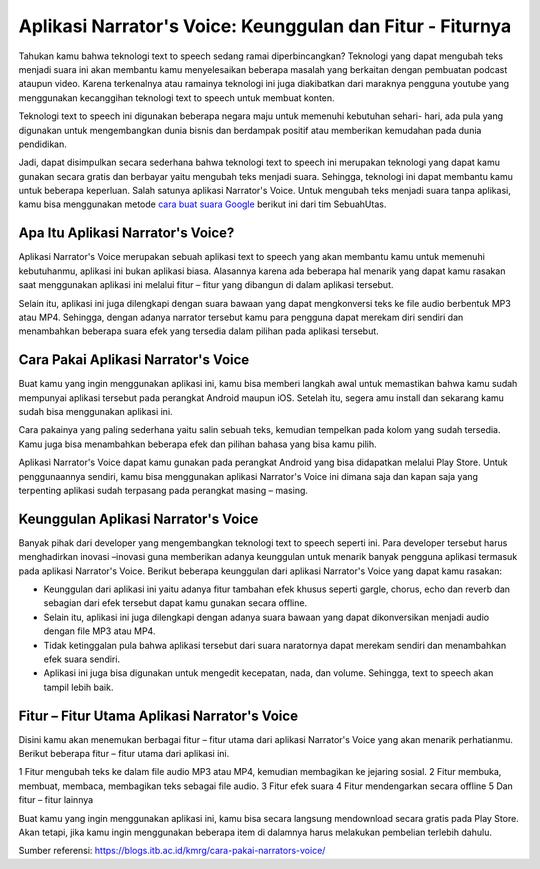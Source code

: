 Aplikasi Narrator's Voice: Keunggulan dan Fitur - Fiturnya
=========================

Tahukan kamu bahwa teknologi text to speech sedang ramai diperbincangkan? Teknologi yang dapat mengubah teks menjadi suara ini akan membantu kamu menyelesaikan beberapa masalah yang berkaitan dengan pembuatan podcast ataupun video. Karena terkenalnya atau ramainya teknologi ini juga diakibatkan dari maraknya pengguna youtube yang menggunakan kecanggihan teknologi text to speech untuk membuat konten.

Teknologi text to speech ini digunakan beberapa negara maju untuk memenuhi kebutuhan sehari- hari, ada pula yang digunakan untuk mengembangkan dunia bisnis dan berdampak positif atau memberikan kemudahan pada dunia pendidikan.

Jadi, dapat disimpulkan secara sederhana bahwa teknologi text to speech ini merupakan teknologi yang dapat kamu gunakan secara gratis dan berbayar yaitu mengubah teks menjadi suara. Sehingga, teknologi ini dapat membantu kamu untuk beberapa keperluan. Salah satunya aplikasi Narrator's Voice. Untuk mengubah teks menjadi suara tanpa aplikasi, kamu bisa menggunakan metode `cara buat suara Google <https://www.sebuahutas.com/2022/02/cara-membuat-suara-google-di-hp-tanpa.html>`_ berikut ini dari tim SebuahUtas.

Apa Itu Aplikasi Narrator's Voice?
--------------

Aplikasi Narrator's Voice merupakan sebuah aplikasi text to speech yang akan membantu kamu untuk memenuhi kebutuhanmu, aplikasi ini bukan aplikasi biasa. Alasannya karena ada beberapa hal menarik yang dapat kamu rasakan saat menggunakan aplikasi ini melalui fitur – fitur yang dibangun di dalam aplikasi tersebut.

Selain itu, aplikasi ini juga dilengkapi dengan suara bawaan yang dapat mengkonversi teks ke file audio berbentuk MP3 atau MP4. Sehingga, dengan adanya narrator tersebut kamu para pengguna dapat merekam diri sendiri dan menambahkan beberapa suara efek yang tersedia dalam pilihan pada aplikasi tersebut.

Cara Pakai Aplikasi Narrator's Voice
----------------

Buat kamu yang ingin menggunakan aplikasi ini, kamu bisa memberi langkah awal untuk memastikan bahwa kamu sudah mempunyai aplikasi tersebut pada perangkat Android maupun iOS. Setelah itu, segera amu install dan sekarang kamu sudah bisa menggunakan aplikasi ini.

Cara pakainya yang paling sederhana yaitu salin sebuah teks, kemudian tempelkan pada kolom yang sudah tersedia. Kamu juga bisa menambahkan beberapa efek dan pilihan bahasa yang bisa kamu pilih.

Aplikasi Narrator's Voice dapat kamu gunakan pada perangkat Android yang bisa didapatkan melalui Play Store. Untuk penggunaannya sendiri, kamu bisa menggunakan aplikasi Narrator's Voice ini dimana saja dan kapan saja yang terpenting aplikasi sudah terpasang pada perangkat masing – masing.

Keunggulan Aplikasi Narrator's Voice
-------------------

Banyak pihak dari developer yang mengembangkan teknologi text to speech seperti ini. Para developer tersebut harus menghadirkan inovasi –inovasi guna memberikan adanya  keunggulan untuk menarik banyak pengguna aplikasi termasuk pada aplikasi Narrator's Voice. Berikut beberapa keunggulan dari aplikasi Narrator's Voice yang dapat kamu rasakan:

- Keunggulan dari aplikasi ini yaitu adanya fitur tambahan efek khusus seperti gargle, chorus, echo dan reverb dan sebagian dari efek tersebut dapat kamu gunakan secara offline.
- Selain itu, aplikasi ini juga dilengkapi dengan adanya suara bawaan yang dapat dikonversikan menjadi audio dengan file MP3 atau MP4.
- Tidak ketinggalan pula bahwa aplikasi tersebut dari suara naratornya dapat merekam sendiri dan menambahkan efek suara sendiri.
- Aplikasi ini juga bisa digunakan untuk mengedit kecepatan, nada, dan volume. Sehingga, text to speech akan tampil lebih baik.

Fitur – Fitur Utama Aplikasi Narrator's Voice
------------------

Disini kamu akan menemukan berbagai fitur – fitur utama dari aplikasi Narrator's Voice yang akan menarik perhatianmu. Berikut beberapa fitur – fitur utama dari aplikasi ini.

1 Fitur mengubah teks ke dalam file audio MP3 atau MP4, kemudian membagikan ke jejaring sosial.
2 Fitur membuka, membuat, membaca, membagikan teks sebagai file audio.
3 Fitur efek suara
4 Fitur mendengarkan secara offline
5 Dan fitur – fitur lainnya

Buat kamu yang ingin menggunakan aplikasi ini, kamu bisa secara langsung mendownload secara gratis pada Play Store. Akan tetapi, jika kamu ingin menggunakan beberapa item di dalamnya harus melakukan pembelian terlebih dahulu.

Sumber referensi: https://blogs.itb.ac.id/kmrg/cara-pakai-narrators-voice/
